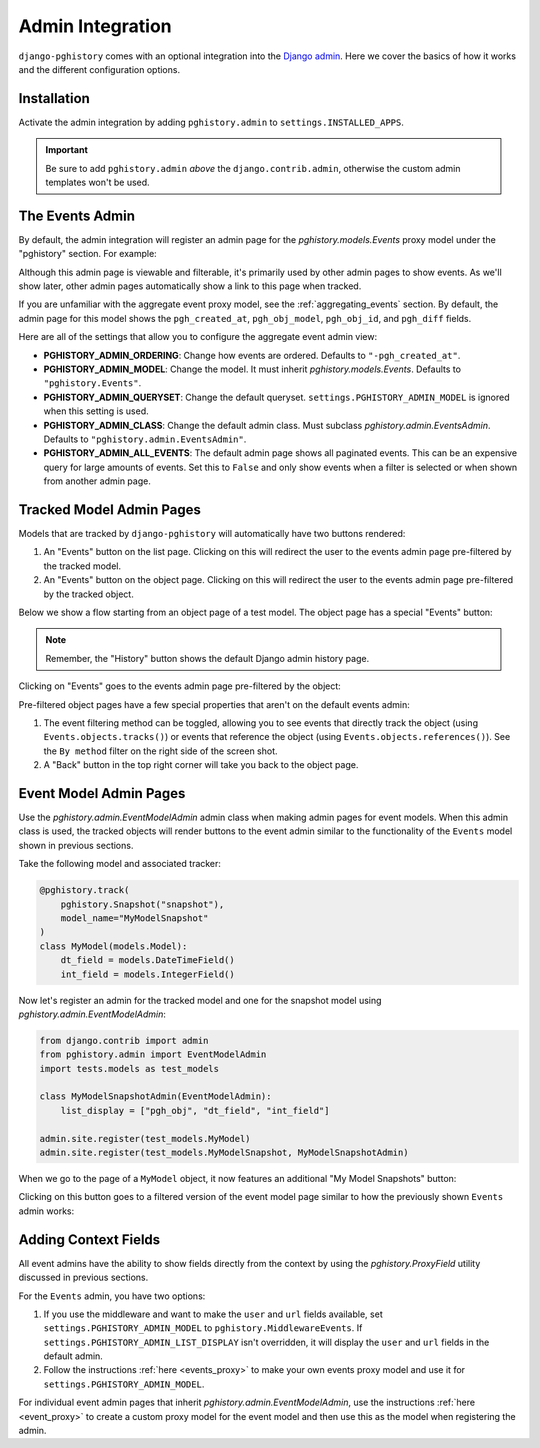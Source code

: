 .. _admin:

Admin Integration
=================

``django-pghistory`` comes with an optional integration
into the `Django admin <https://docs.djangoproject.com/en/4.1/ref/contrib/admin/>`__.
Here we cover the basics of how it works and the different configuration
options.

Installation
------------

Activate the admin integration by adding ``pghistory.admin`` to
``settings.INSTALLED_APPS``.

.. important::

    Be sure to add ``pghistory.admin`` *above* the ``django.contrib.admin``,
    otherwise the custom admin templates won't be used.

The Events Admin
----------------

By default, the admin integration will register an admin page for the
`pghistory.models.Events` proxy model under the "pghistory" section. For example:

.. image:: _static/events_admin.png
   :title: The default admin for all events.

Although this admin page is viewable and filterable, it's primarily used by other
admin pages to show events. As we'll show later, other admin pages automatically show
a link to this page when tracked.

If you are unfamiliar with the aggregate event proxy model, see the :ref:`aggregating_events`
section. By default, the admin page for this model shows the ``pgh_created_at``, ``pgh_obj_model``,
``pgh_obj_id``, and ``pgh_diff`` fields.

Here are all of the settings that allow you to configure the aggregate event admin view:

* **PGHISTORY_ADMIN_ORDERING**: Change how events are ordered. Defaults to ``"-pgh_created_at"``.
* **PGHISTORY_ADMIN_MODEL**: Change the model. It must inherit `pghistory.models.Events`.
  Defaults to ``"pghistory.Events"``.
* **PGHISTORY_ADMIN_QUERYSET**: Change the default queryset. ``settings.PGHISTORY_ADMIN_MODEL``
  is ignored when this setting is used.
* **PGHISTORY_ADMIN_CLASS**: Change the default admin class. Must subclass `pghistory.admin.EventsAdmin`.
  Defaults to ``"pghistory.admin.EventsAdmin"``.
* **PGHISTORY_ADMIN_ALL_EVENTS**: The default admin page shows all paginated events.
  This can be an expensive query for large amounts of events. Set this to ``False`` and only
  show events when a filter is selected or when shown from another admin page.

Tracked Model Admin Pages
-------------------------

Models that are tracked by ``django-pghistory`` will automatically have two buttons rendered:

1. An "Events" button on the list page. Clicking on this will redirect the user to the events
   admin page pre-filtered by the tracked model.
2. An "Events" button on the object page. Clicking on this will redirect the user to the events admin
   page pre-filtered by the tracked object.

Below we show a flow starting from an object page of a test model.
The object page has a special "Events" button:

.. image:: _static/flow_1.png
   :title: Objects that are tracked have an Events button in the top right.

.. note::

    Remember, the "History" button shows the default Django admin history page.

Clicking on "Events" goes to the events admin page pre-filtered by the object:

.. image:: _static/flow_2.png
   :title: A pre-filtered events admin for an object.

Pre-filtered object pages have a few special properties that aren't on the default events
admin:

1. The event filtering method can be toggled, allowing you to see events that directly track the object
   (using ``Events.objects.tracks()``) or events that reference the object (using
   ``Events.objects.references()``). See the ``By method`` filter on the right side of the screen shot.
2. A "Back" button in the top right corner will take you back to the object page.

Event Model Admin Pages
-----------------------

Use the `pghistory.admin.EventModelAdmin` admin class when making admin pages for event models.
When this admin class is used, the tracked objects will render buttons to the event admin similar
to the functionality of the ``Events`` model shown in previous sections.

Take the following model and associated tracker:

.. code-block:: python

    @pghistory.track(
        pghistory.Snapshot("snapshot"),
        model_name="MyModelSnapshot"
    )
    class MyModel(models.Model):
        dt_field = models.DateTimeField()
        int_field = models.IntegerField()

Now let's register an admin for the tracked model and one for the snapshot model using `pghistory.admin.EventModelAdmin`:

.. code-block:: python

    from django.contrib import admin
    from pghistory.admin import EventModelAdmin
    import tests.models as test_models

    class MyModelSnapshotAdmin(EventModelAdmin):
        list_display = ["pgh_obj", "dt_field", "int_field"]

    admin.site.register(test_models.MyModel)
    admin.site.register(test_models.MyModelSnapshot, MyModelSnapshotAdmin)

When we go to the page of a ``MyModel`` object, it now features an additional "My Model Snapshots" button:

.. image:: _static/model_flow_1.png
    :title: When events have admins created with EventModelAdmin, a special button shows in the top-right corner
            of the tracked model.

Clicking on this button goes to a filtered version of the event model page similar to how the previously shown
``Events`` admin works:

.. image:: _static/model_flow_2.png
    :title: Individual event pages work in a similar fashion as the Events model.

Adding Context Fields
---------------------

All event admins have the ability to show fields directly from the context
by using the `pghistory.ProxyField` utility discussed in previous sections.

For the ``Events`` admin, you have two options:

1. If you use the middleware and want to make the ``user`` and ``url`` fields available,
   set ``settings.PGHISTORY_ADMIN_MODEL`` to ``pghistory.MiddlewareEvents``. If
   ``settings.PGHISTORY_ADMIN_LIST_DISPLAY`` isn't overridden, it will display the
   ``user`` and ``url`` fields in the default admin.
2. Follow the instructions :ref:`here <events_proxy>` to make your own events proxy model
   and use it for ``settings.PGHISTORY_ADMIN_MODEL``.

For individual event admin pages that inherit `pghistory.admin.EventModelAdmin`,
use the instructions :ref:`here <event_proxy>` to create a custom proxy model for the event
model and then use this as the model when registering the admin.
